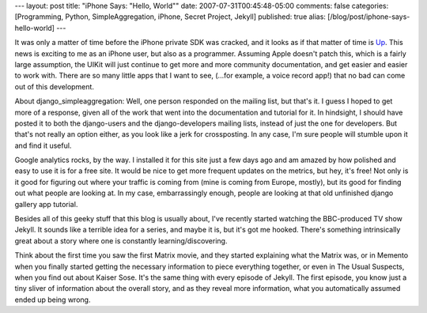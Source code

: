 ---
layout: post
title: "iPhone Says: \"Hello, World\""
date: 2007-07-31T00:45:48-05:00
comments: false
categories: [Programming, Python, SimpleAggregation, iPhone, Secret Project, Jekyll]
published: true
alias: [/blog/post/iphone-says-hello-world]
---

It was only a matter of time before the iPhone private SDK was cracked, and it looks as if that matter of time is Up_.  This news is exciting to me as an iPhone user, but also as a programmer.  Assuming Apple doesn't patch this, which is a fairly large assumption, the UIKit will just continue to get more and more community documentation, and get easier and easier to work with.  There are so many little apps that I want to see, (...for example, a voice record app!) that no bad can come out of this development.

About django_simpleaggregation:  Well, one person responded on the mailing list, but that's it.  I guess I hoped to get more of a response, given all of the work that went into the documentation and tutorial for it.  In hindsight, I should have posted it to both the django-users and the django-developers mailing lists, instead of just the one for developers.  But that's not really an option either, as you look like a jerk for crossposting.  In any case, I'm sure people will stumble upon it and find it useful.

Google analytics rocks, by the way.  I installed it for this site just a few days ago and am amazed by how polished and easy to use it is for a free site.  It would be nice to get more frequent updates on the metrics, but hey, it's free!  Not only is it good for figuring out where your traffic is coming from (mine is coming from Europe, mostly), but its good for finding out what people are looking at.  In my case, embarrassingly enough,  people are looking at that old unfinished django gallery app tutorial.

Besides all of this geeky stuff that this blog is usually about, I've recently started watching the BBC-produced TV show Jekyll.  It sounds like a terrible idea for a series, and maybe it is, but it's got me hooked.  There's something intrinsically great about a story where one is constantly learning/discovering.  

Think about the first time you saw the first Matrix movie, and they started explaining what the Matrix was, or in Memento when you finally started getting the necessary information to piece everything together, or even in The Usual Suspects, when you find out about Kaiser Sose.  It's the same thing with every episode of Jekyll.  The first episode, you know just a tiny sliver of information about the overall story, and as they reveal more information, what you automatically assumed ended up being wrong.

.. _Up: http://iphone.fiveforty.net/wiki/index.php/UIKit_Hello_World